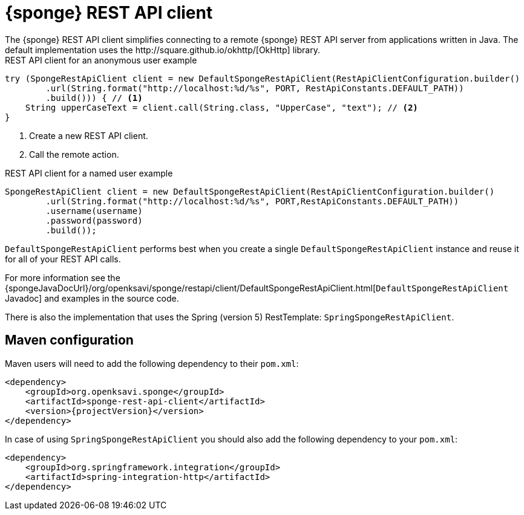 = {sponge} REST API client
The {sponge} REST API client simplifies connecting to a remote {sponge} REST API server from applications written in Java. The default implementation uses the http://square.github.io/okhttp/[OkHttp] library.

.REST API client for an anonymous user example
[source,java]
----
try (SpongeRestApiClient client = new DefaultSpongeRestApiClient(RestApiClientConfiguration.builder()
        .url(String.format("http://localhost:%d/%s", PORT, RestApiConstants.DEFAULT_PATH))
        .build())) { // <1>
    String upperCaseText = client.call(String.class, "UpperCase", "text"); // <2>
}
----
<1> Create a new REST API client.
<2> Call the remote action.

.REST API client for a named user example
[source,java]
----
SpongeRestApiClient client = new DefaultSpongeRestApiClient(RestApiClientConfiguration.builder()
        .url(String.format("http://localhost:%d/%s", PORT,RestApiConstants.DEFAULT_PATH))
        .username(username)
        .password(password)
        .build());
----

`DefaultSpongeRestApiClient` performs best when you create a single `DefaultSpongeRestApiClient` instance and reuse it for all of your REST API calls.

For more information see the {spongeJavaDocUrl}/org/openksavi/sponge/restapi/client/DefaultSpongeRestApiClient.html[`DefaultSpongeRestApiClient` Javadoc] and examples in the source code.

There is also the implementation that uses the Spring (version 5) RestTemplate: `SpringSpongeRestApiClient`.

== Maven configuration
Maven users will need to add the following dependency to their `pom.xml`:

[source,xml,subs="verbatim,attributes"]
----
<dependency>
    <groupId>org.openksavi.sponge</groupId>
    <artifactId>sponge-rest-api-client</artifactId>
    <version>{projectVersion}</version>
</dependency>
----

In case of using `SpringSpongeRestApiClient` you should also add the following dependency to your `pom.xml`:

[source,xml,subs="verbatim,attributes"]
----
<dependency>
    <groupId>org.springframework.integration</groupId>
    <artifactId>spring-integration-http</artifactId>
</dependency>
----
